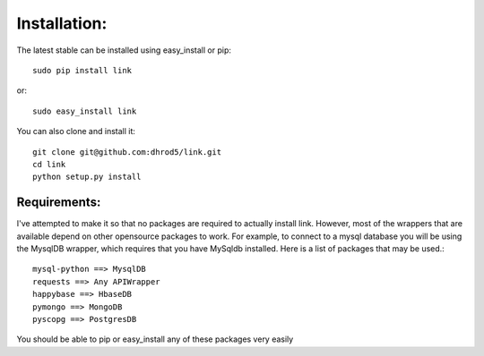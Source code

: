 

Installation:
==============

The latest stable can be installed using easy_install or pip::

    sudo pip install link

or::

    sudo easy_install link

You can also clone and install it::

    git clone git@github.com:dhrod5/link.git 
    cd link
    python setup.py install

Requirements:
---------------

I've attempted to make it so that no packages are required to actually install
link.  However, most of the wrappers that are available depend on other
opensource packages to work.  For example, to connect to a mysql database you
will be using the MysqlDB wrapper, which requires that you have MySqldb
installed.  Here is a list of packages that may be used.::

    mysql-python ==> MysqlDB
    requests ==> Any APIWrapper
    happybase ==> HbaseDB
    pymongo ==> MongoDB
    pyscopg ==> PostgresDB

You should be able to pip or easy_install any of these packages very easily



